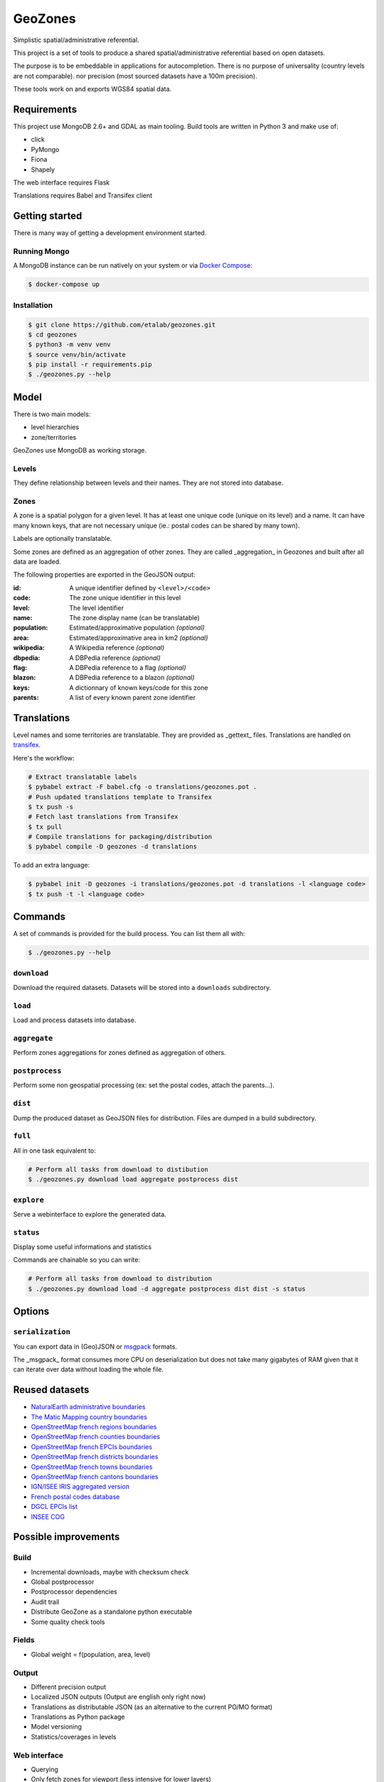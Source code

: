 GeoZones
========

Simplistic spatial/administrative referential.

This project is a set of tools to produce a shared spatial/administrative referential
based on open datasets.

The purpose is to be embeddable in applications for autocompletion.
There is no purpose of universality (country levels are not comparable).
nor precision (most sourced datasets have a 100m precision).

These tools work on and exports WGS84 spatial data.


Requirements
------------

This project use MongoDB 2.6+ and GDAL as main tooling.
Build tools are written in Python 3 and make use of:

- click
- PyMongo
- Fiona
- Shapely

The web interface requires Flask

Translations requires Babel and Transifex client

Getting started
---------------

There is many way of getting a development environment started.

Running Mongo
~~~~~~~~~~~~~

A MongoDB instance can be run natively on your system or via `Docker Compose <https://docs.docker.com/compose/>`_:

.. code-block:: shell

    $ docker-compose up


Installation
~~~~~~~~~~~~

.. code-block:: shell

    $ git clone https://github.com/etalab/geozones.git
    $ cd geozones
    $ python3 -m venv venv
    $ source venv/bin/activate
    $ pip install -r requirements.pip
    $ ./geozones.py --help


Model
-----

There is two main models:

- level hierarchies
- zone/territories

GeoZones use MongoDB as working storage.

Levels
~~~~~~

They define relationship between levels and their names.
They are not stored into database.

Zones
~~~~~

A zone is a spatial polygon for a given level.
It has at least one unique code (unique on its level) and a name.
It can have many known keys, that are not necessary unique
(ie.: postal codes can be shared by many town).

Labels are optionally translatable.

Some zones are defined as an aggregation of other zones.
They are called _aggregation_ in Geozones and built after all data are loaded.

The following properties are exported in the GeoJSON output:

:id:
    A unique identifier defined by ``<level>/<code>``

:code:
    The zone unique identifier in this level

:level:
    The level identifier

:name:
    The zone display name (can be translatable)

:population:
    Estimated/approximative population *(optional)*

:area:
    Estimated/approximative area in km2 *(optional)*

:wikipedia:
    A Wikipedia reference *(optional)*

:dbpedia:
    A DBPedia reference *(optional)*

:flag:
    A DBPedia reference to a flag *(optional)*

:blazon:
    A DBPedia reference to a blazon *(optional)*

:keys:
    A dictionnary of known keys/code for this zone

:parents:
    A list of every known parent zone identifier


Translations
------------

Level names and some territories are translatable.
They are provided as _gettext_ files.
Translations are handled on `transifex <https://www.transifex.com/projects/p/geozones/>`_.

Here's the workflow:

.. code-block:: shell

    # Extract translatable labels
    $ pybabel extract -F babel.cfg -o translations/geozones.pot .
    # Push updated translations template to Transifex
    $ tx push -s
    # Fetch last translations from Transifex
    $ tx pull
    # Compile translations for packaging/distribution
    $ pybabel compile -D geozones -d translations

To add an extra language:

.. code-block:: shell

    $ pybabel init -D geozones -i translations/geozones.pot -d translations -l <language code>
    $ tx push -t -l <language code>


Commands
--------

A set of commands is provided for the build process.
You can list them all with:

.. code-block:: shell

    $ ./geozones.py --help


``download``
~~~~~~~~~~~~

Download the required datasets.
Datasets will be stored into a ``downloads`` subdirectory.


``load``
~~~~~~~~

Load and process datasets into database.


``aggregate``
~~~~~~~~~~~~~

Perform zones aggregations for zones defined as aggregation of others.

``postprocess``
~~~~~~~~~~~~~~~

Perform some non geospatial processing (ex: set the postal codes, attach the parents...).


``dist``
~~~~~~~~

Dump the produced dataset as GeoJSON files for distribution.
Files are dumped in a build subdirectory.


``full``
~~~~~~~~

All in one task equivalent to:

.. code-block:: shell

    # Perform all tasks from download to distibution
    $ ./geozones.py download load aggregate postprocess dist


``explore``
~~~~~~~~~~~

Serve a webinterface to explore the generated data.


``status``
~~~~~~~~~~

Display some useful informations and statistics


Commands are chainable so you can write:

.. code-block:: shell

    # Perform all tasks from download to distribution
    $ ./geozones.py download load -d aggregate postprocess dist dist -s status


Options
-------

``serialization``
~~~~~~~~~~~~~~~~~

You can export data in (Geo)JSON or `msgpack <http://msgpack.org/>`_ formats.

The _msgpack_ format consumes more CPU on deserialization but does not take
many gigabytes of RAM given that it can iterate over data without loading
the whole file.


Reused datasets
---------------

- `NaturalEarth administrative boundaries <http://www.naturalearthdata.com/downloads/110m-cultural-vectors/110m-admin-0-countries/>`_
- `The Matic Mapping country boundaries <http://thematicmapping.org/downloads/world_borders.php>`_
- `OpenStreetMap french regions boundaries <http://www.data.gouv.fr/datasets/contours-des-regions-francaises-sur-openstreetmap/>`_
- `OpenStreetMap french counties boundaries <http://www.data.gouv.fr/datasets/contours-des-departements-francais-issus-d-openstreetmap/>`_
- `OpenStreetMap french EPCIs boundaries <http://www.data.gouv.fr/datasets/contours-des-epci-2014/>`_
- `OpenStreetMap french districts boundaries <http://www.data.gouv.fr/datasets/contours-des-arrondissements-francais-issus-d-openstreetmap/>`_
- `OpenStreetMap french towns boundaries <http://www.data.gouv.fr/datasets/decoupage-administratif-communal-francais-issu-d-openstreetmap/>`_
- `OpenStreetMap french cantons boundaries <http://www.data.gouv.fr/fr/datasets/contours-osm-des-cantons-electoraux-departementaux-2015/>`_
- `IGN/ISEE IRIS aggregated version <https://www.data.gouv.fr/fr/datasets/contour-des-iris-insee-tout-en-un/>`_
- `French postal codes database <https://www.data.gouv.fr/fr/datasets/base-officielle-des-codes-postaux/>`_
- `DGCL EPCIs list <http://www.collectivites-locales.gouv.fr/liste-et-composition-2015>`_
- `INSEE COG <http://www.insee.fr/fr/methodes/nomenclatures/cog/telechargement.asp>`_


Possible improvements
---------------------

Build
~~~~~

- Incremental downloads, maybe with checksum check
- Global postprocessor
- Postprocessor dependencies
- Audit trail
- Distribute GeoZone as a standalone python executable
- Some quality check tools

Fields
~~~~~~

- Global weight = f(population, area, level)

Output
~~~~~~

- Different precision output
- Localized JSON outputs (Output are english only right now)
- Translations as distributable JSON (as an alternative to the current PO/MO format)
- Translations as Python package
- Model versioning
- Statistics/coverages in levels

Web interface
~~~~~~~~~~~~~

- Querying
- Only fetch zones for viewport (less intensive for lower layers)
- A full web-service as a separate project
